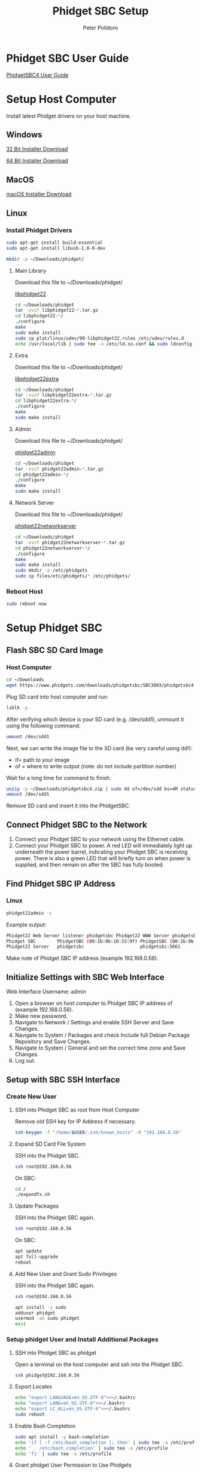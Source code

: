 #+TITLE: Phidget SBC Setup
#+AUTHOR: Peter Polidoro
#+EMAIL: peter@polidoro.io

* Phidget SBC User Guide

  [[https://www.phidgets.com/docs/SBC3003_User_Guide][PhidgetSBC4 User Guide]]

* Setup Host Computer

  Install latest Phidget drivers on your host machine.

** Windows

   [[https://www.phidgets.com/downloads/phidget22/libraries/windows/Phidget22-x86.exe][32 Bit Installer Download]]

   [[https://www.phidgets.com/downloads/phidget22/libraries/windows/Phidget22-x64.exe][64 Bit Installer Download]]

** MacOS

   [[https://www.phidgets.com/downloads/phidget22/libraries/macos/Phidget22.dmg][macOS Installer Download]]

** Linux

*** Install Phidget Drivers

    #+BEGIN_SRC sh
      sudo apt-get install build-essential
      sudo apt-get install libusb-1.0-0-dev
    #+END_SRC

    #+BEGIN_SRC sh
      mkdir -p ~/Downloads/phidget/
    #+END_SRC

**** Main Library

     Download this file to ~/Downloads/phidget/

     [[https://www.phidgets.com/downloads/phidget22/libraries/linux/libphidget22.tar.gz][libphidget22]]

     #+BEGIN_SRC sh
       cd ~/Downloads/phidget
       tar -xvzf libphidget22-*.tar.gz
       cd libphidget22-*/
       ./configure
       make
       sudo make install
       sudo cp plat/linux/udev/99-libphidget22.rules /etc/udev/rules.d
       echo /usr/local/lib | sudo tee -a /etc/ld.so.conf && sudo ldconfig
     #+END_SRC

**** Extra

     Download this file to ~/Downloads/phidget/

     [[https://www.phidgets.com/downloads/phidget22/libraries/linux/libphidget22extra.tar.gz][libphidget22extra]]

     #+BEGIN_SRC sh
       cd ~/Downloads/phidget
       tar -xvzf libphidget22extra-*.tar.gz
       cd libphidget22extra-*/
       ./configure
       make
       sudo make install
     #+END_SRC

**** Admin

     Download this file to ~/Downloads/phidget/

     [[https://www.phidgets.com/downloads/phidget22/tools/linux/phidget22admin.tar.gz][phidget22admin]]

     #+BEGIN_SRC sh
       cd ~/Downloads/phidget
       tar -xvzf phidget22admin-*.tar.gz
       cd phidget22admin-*/
       ./configure
       make
       sudo make install
     #+END_SRC

**** Network Server

     Download this file to ~/Downloads/phidget/

     [[https://www.phidgets.com/downloads/phidget22/servers/linux/phidget22networkserver.tar.gz][phidget22networkserver]]

     #+BEGIN_SRC sh
       cd ~/Downloads/phidget
       tar -xvzf phidget22networkserver-*.tar.gz
       cd phidget22networkserver-*/
       ./configure
       make
       sudo make install
       sudo mkdir -p /etc/phidgets
       sudo cp files/etc/phidgets/* /etc/phidgets/
     #+END_SRC

*** Reboot Host

    #+BEGIN_SRC sh
      sudo reboot now
    #+END_SRC

* Setup Phidget SBC

** Flash SBC SD Card Image

***  Host Computer

    #+BEGIN_SRC sh
      cd ~/Downloads
      wget https://www.phidgets.com/downloads/phidgetsbc/SBC3003/phidgetsbc4.zip
    #+END_SRC

    Plug SD card into host computer and run:

    #+BEGIN_SRC sh
      lsblk -p
    #+END_SRC

    After verifying which device is your SD card (e.g. /dev/sdd1), unmount it
    using the following command:

    #+BEGIN_SRC sh
      umount /dev/sdd1
    #+END_SRC

    Next, we can write the image file to the SD card (be very careful using dd!):
    - if= path to your image
    - of = where to write output (note: do not include partition number)

    Wait for a long time for command to finish.

    #+BEGIN_SRC sh
      unzip -p ~/Downloads/phidgetsbc4.zip | sudo dd of=/dev/sdd bs=4M status=progress conv=fsync
      umount /dev/sdd1
    #+END_SRC

    Remove SD card and insert it into the PhidgetSBC.

** Connect Phidget SBC to the Network

   1. Connect your Phidget SBC to your network using the Ethernet cable.
   2. Connect your Phidget SBC to power. A red LED will immediately light up
      underneath the power barrel, indicating your Phidget SBC is receiving
      power. There is also a green LED that will briefly turn on when power is
      supplied, and then remain on after the SBC has fully booted.

** Find Phidget SBC IP Address

*** Linux

    #+BEGIN_SRC sh
      phidget22admin -s
    #+END_SRC

    Example output:

    #+BEGIN_SRC sh
      Phidget22 Web Server listener phidgetsbc Phidget22 WWW Server phidgetsbc Phidget22 WWW Server:8080 192.168.0.56
      Phidget SBC        PhidgetSBC (00:1b:0b:10:33:9f) PhidgetSBC (00:1b:0b:10:33:9f):80 192.168.0.56
      Phidget22 Server   phidgetsbc                     phidgetsbc:5661          192.168.0.56
    #+END_SRC

    Make note of Phidget SBC IP address (example 192.168.0.56).

** Initialize Settings with SBC Web Interface

   Web Interface Username: admin

   1. Open a browser on host computer to Phidget SBC IP address of (example
      192.168.0.56).
   2. Make new password.
   3. Navigate to Network / Settings and enable SSH Server and Save Changes.
   4. Navigate to System / Packages and check Include full Debian Package
      Repository and Save Changes.
   5. Navigate to System / General and set the correct time zone and Save Changes.
   6. Log out.

** Setup with SBC SSH Interface

*** Create New User

**** SSH into Phidget SBC as root from Host Computer

     Remove old SSH key for IP Address if necessary.

     #+BEGIN_SRC sh
       ssh-keygen -f "/home/$USER/.ssh/known_hosts" -R "192.168.0.56"
     #+END_SRC

**** Expand SD Card File System

     SSH into the Phidget SBC.

     #+BEGIN_SRC sh
       ssh root@192.168.0.56
     #+END_SRC

     On SBC:

     #+BEGIN_SRC sh
       cd /
       ./expandfs.sh
     #+END_SRC

**** Update Packages

     SSH into the Phidget SBC again.

     #+BEGIN_SRC sh
       ssh root@192.168.0.56
     #+END_SRC

     On SBC:

     #+BEGIN_SRC sh
       apt update
       apt full-upgrade
       reboot
     #+END_SRC

**** Add New User and Grant Sudo Privileges

     SSH into the Phidget SBC again.

     #+BEGIN_SRC sh
       ssh root@192.168.0.56
     #+END_SRC

     #+BEGIN_SRC sh
       apt install -y sudo
       adduser phidget
       usermod -aG sudo phidget
       exit
     #+END_SRC

*** Setup phidget User and Install Additional Packages

**** SSH into Phidget SBC as phidget

     Open a terminal on the host computer and ssh into the Phidget SBC.

     #+BEGIN_SRC sh
       ssh phidget@192.168.0.56
     #+END_SRC

**** Export Locales

     #+BEGIN_SRC sh
       echo "export LANGUAGE=en_US.UTF-8">>~/.bashrc
       echo "export LANG=en_US.UTF-8">>~/.bashrc
       echo "export LC_ALL=en_US.UTF-8">>~/.bashrc
       sudo reboot
     #+END_SRC

**** Enable Bash Completion

     #+BEGIN_SRC sh
       sudo apt install -y bash-completion
       echo 'if [ -f /etc/bash_completion ]; then' | sudo tee -a /etc/profile
       echo ' . /etc/bash_completion' | sudo tee -a /etc/profile
       echo 'fi' | sudo tee -a /etc/profile
     #+END_SRC

**** Grant phidget User Permission to Use Phidgets

     #+BEGIN_SRC sh
       echo 'SUBSYSTEM=="vinthub", GROUP="vinthubuser", MODE="0660"' | sudo tee /etc/udev/rules.d/50-vinthub.rules
       sudo groupadd vinthubuser
       sudo adduser "$USER" vinthubuser
     #+END_SRC

**** Setup USB Stick Mounting

     #+BEGIN_SRC sh
       sudo apt install -y ntfs-3g
       sudo sed -i 's/FILESYSTEMS="vfat ext2 ext3 ext4 hfsplus"/FILESYSTEMS="vfat ext2 ext3 ext4 hfsplus ntfs fuseblk"/' /etc/usbmount/usbmount.conf
       sudo sed -i 's/FS_MOUNTOPTIONS=""/FS_MOUNTOPTIONS="-fstype=ntfs-3g,nls=utf8,umask=007,gid=46 -fstype=fuseblk,nls=utf8,umask=007,gid=46 -fstype=vfat,gid=1000,uid=1000,umask=007"/' /etc/usbmount/usbmount.conf
     #+END_SRC

**** Install Docker

     Install packages.

     #+BEGIN_SRC sh
       sudo apt-get update
       sudo apt-get install \
            apt-transport-https \
            ca-certificates \
            curl \
            gnupg2 \
            software-properties-common
     #+END_SRC

     Add Docker’s official GPG key and verify that it is correct.

     #+BEGIN_SRC sh
       curl -fsSL https://download.docker.com/linux/debian/gpg | sudo apt-key add -
       sudo apt-key fingerprint 0EBFCD88
     #+END_SRC

     Set up the stable repository.

     #+BEGIN_SRC sh
       sudo add-apt-repository \
            "deb [arch=armhf] https://download.docker.com/linux/debian \
          $(lsb_release -cs) \
          stable"
     #+END_SRC

     Install Docker.

     #+BEGIN_SRC sh
       sudo apt-get update
       sudo apt-get install docker-ce docker-ce-cli containerd.io
     #+END_SRC

     Create the docker group, add your user, test Docker.

     #+BEGIN_SRC sh
       sudo groupadd docker
       sudo usermod -aG docker $USER
       newgrp docker
       docker run hello-world
     #+END_SRC

     Configure Docker to start on boot.

     #+BEGIN_SRC sh
       sudo systemctl enable docker
     #+END_SRC

** Save Disk Image

*** Resize Partition using GParted

    Remove SD card from SBC and plug into host computer and run:

    #+BEGIN_SRC sh
      lsblk -p
    #+END_SRC

    Verify which device is your SD card (e.g. /dev/sdd1) and open in GParted.

    #+BEGIN_SRC sh
      sudo apt install gparted
      sudo gparted /dev/sdd1
    #+END_SRC

    Unmount partition and click Resize/Move.

    Drag the right bar to the left as much as possible.

    Note that sometimes GParted will need a few MB extra to place some
    filesystem-related data. Round up size to make room.

    Press Apply in GParted.

*** Use dd to make disk image

    Remove SD card from SBC and plug it into host computer and run:

    #+BEGIN_SRC sh
      sudo fdisk -l /dev/sdd
    #+END_SRC

    Example output:

    #+BEGIN_SRC sh
      Disk /dev/sdd: 30.9 GiB, 33201061888 bytes, 64845824 sectors
      Units: sectors of 1 * 512 = 512 bytes
      Sector size (logical/physical): 512 bytes / 512 bytes
      I/O size (minimum/optimal): 512 bytes / 512 bytes
      Disklabel type: dos
      Disk identifier: 0x1d723e69

      Device     Boot Start     End Sectors  Size Id Type
      /dev/sdd1        2048 3688447 3686400  1.8G 83 Linux
    #+END_SRC

    Make note of Units size (e.g. 512) and End of partition (e.g. 3686400) and
    use them in the following command (add one to 3686400 = 3686401):

    #+BEGIN_SRC sh
      sudo dd if=/dev/sdd bs=512 count=3686401 of=~/Downloads/phidgetsbc4_docker.img status=progress
      gzip -c ~/Downloads/phidgetsbc4_docker.img > ~/Downloads/phidgetsbc4_docker.img.gz
      rm ~/Downloads/phidgetsbc4_docker.img
    #+END_SRC

** Test Disk Image

   Plug new SD card into host computer and run:

   #+BEGIN_SRC sh
     lsblk -p
   #+END_SRC

   After verifying which device is your SD card (e.g. /dev/sdd1), unmount it
   using the following command:

   #+BEGIN_SRC sh
     umount /dev/sdd1
   #+END_SRC

   Next, we can write the image file to the SD card (be very careful using dd!):
   if= path to your image
   of = where to write output (note: do not include partition number)
   Wait for a long time for command to finish.

   #+BEGIN_SRC sh
     gunzip -c ~/Downloads/phidgetsbc4_docker.img.gz | sudo dd of=/dev/sdd bs=4M status=progress
     sudo e2fsck -f -y -v -C 0 '/dev/sdd1'
   #+END_SRC

   Remove SD card and insert it into the PhidgetSBC. Connnect PhidgetSBC to the
   network and connect power.

   Check to see that it boots up properly.

   #+BEGIN_SRC sh
     phidget22admin -s
   #+END_SRC

**** Expand SD Card File System

     SSH into the Phidget SBC.

     #+BEGIN_SRC sh
       ssh root@192.168.0.56
     #+END_SRC

     On SBC:

     #+BEGIN_SRC sh
       cd /
       sudo ./expandfs.sh
     #+END_SRC

** Emacs Tramp Into SBC

   #+BEGIN_SRC
     C-x C-f /ssh:phidget@192.168.0.56:/home/phidget/
   #+END_SRC
